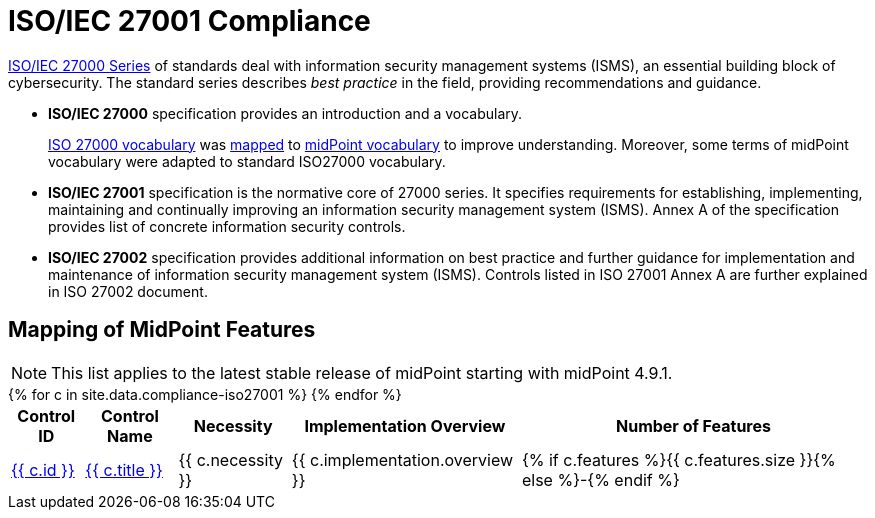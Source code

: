 = ISO/IEC 27001 Compliance
:page-nav-title: ISO 27001
:page-upkeep-status: green

link:https://www.iso.org/standard/iso-iec-27000-family[ISO/IEC 27000 Series] of standards deal with information security management systems (ISMS), an essential building block of cybersecurity.
The standard series describes _best practice_ in the field, providing recommendations and guidance.

* *ISO/IEC 27000* specification provides an introduction and a vocabulary.
+
xref:/glossary/iso27000/[ISO 27000 vocabulary] was xref:/glossary/iso27000/[mapped] to xref:/glossary/[midPoint vocabulary] to improve understanding.
Moreover, some terms of midPoint vocabulary were adapted to standard ISO27000 vocabulary.

* *ISO/IEC 27001* specification is the normative core of 27000 series.
It specifies requirements for establishing, implementing, maintaining and continually improving an information security management system (ISMS).
Annex A of the specification provides list of concrete information security controls.

* *ISO/IEC 27002* specification provides additional information on best practice and further guidance for implementation and maintenance of information security management system (ISMS).
Controls listed in ISO 27001 Annex A are further explained in ISO 27002 document.

// TODO: Applicability: we assume mid-sized or large organizations. Necessity of midPoint may be different for very small organizations.

// == Statement of Applicability
//
// // TODO: intro
//
// Overall, midPoint supports 74 out of 93 (~80%) controls specified by ISO 27001, although the level of midPoint support varies.
//
// image::soa/iso27001-soa-control-chart.png[ISO 27001 Controls Supported by MidPoint]
//
// xref:soa[Statement of Applicability of midPoint to ISO27001 standard controls] is available on a xref:soa[separate page].

== Mapping of MidPoint Features

// TODO: mapping intro

NOTE: This list applies to the latest stable release of midPoint starting with midPoint 4.9.1.


++++
<table class="tableblock frame-all grid-all fit-content">

    <thead>
        <tr>
            <th class="tableblock halign-left valign-top">Control ID</th>
            <th class="tableblock halign-left valign-top">Control Name</th>
            <th class="tableblock halign-left valign-top">Necessity</th>
            <th class="tableblock halign-left valign-top">Implementation Overview</th>
            <th class="tableblock halign-left valign-top">Number of Features</th>
        </tr>
    </thead>

    <tbody>
    {% for c in site.data.compliance-iso27001 %}
        <tr>
            <td class="tableblock halign-left valign-top"><a href="{{ c.url }}">{{ c.id }}</a></td>
            <td class="tableblock halign-left valign-top"><a href="{{ c.url }}">{{ c.title }}</a></td>
            <td class="tableblock halign-left valign-top">{{ c.necessity }}</td>
            <td class="tableblock halign-left valign-top">{{ c.implementation.overview }}</td>
            <td class="tableblock halign-left valign-top">{% if c.features %}{{ c.features.size }}{% else %}-{% endif %}</td>
        </tr>
    {% endfor %}
    </tbody>

</table>
++++
